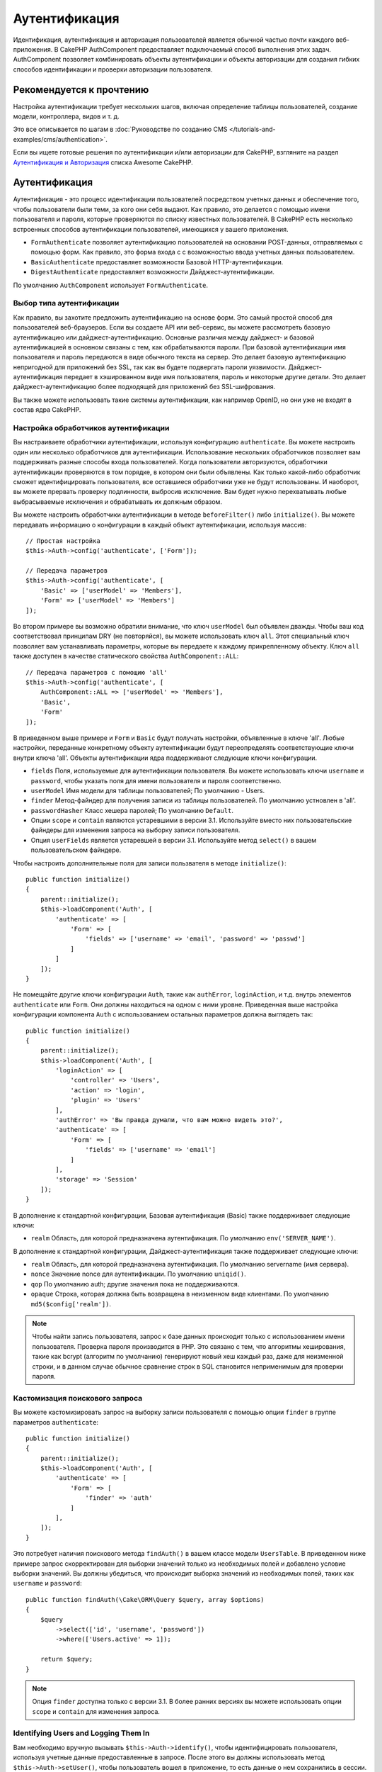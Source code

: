Аутентификация
##############

.. php:class:: AuthComponent(ComponentCollection $collection, array $config = [])

Идентификация, аутентификация и авторизация пользователей является обычной частью
почти каждого веб-приложения. В CakePHP AuthComponent предоставляет
подключаемый способ выполнения этих задач. AuthComponent позволяет комбинировать
объекты аутентификации и объекты авторизации для создания гибких
способов идентификации и проверки авторизации пользователя.

.. _authentication-objects:

Рекомендуется к прочтению
=========================

Настройка аутентификации требует нескольких шагов, включая определение
таблицы пользователей, создание модели, контроллера, видов и т. д.

Это все описывается по шагам в
:doc:`Руководстве по созданию CMS </tutorials-and-examples/cms/authentication>`.

Если вы ищете готовые решения по аутентификации и/или авторизации для
CakePHP, взгляните на раздел 
`Аутентификация и Авторизация <https://github.com/FriendsOfCake/awesome-cakephp/blob/master/README.md#authentication-and-authorization>`_ списка Awesome CakePHP.


Аутентификация
==============

Аутентификация - это процесс идентификации пользователей посредством
учетных данных и обеспечение того, чтобы пользователи были теми, за кого они
себя выдают. Как правило, это делается с помощью имени пользователя и пароля,
которые проверяются по списку известных  пользователей. В CakePHP есть
несколько встроенных способов аутентификации пользователей, имеющихся у вашего 
приложения.

* ``FormAuthenticate`` позволяет аутентификацию пользователей на основании 
  POST-данных, отправляемых с помощью форм. Как правило, это форма входа с
  с возможностью ввода учетных данных пользователем.
* ``BasicAuthenticate`` предоставляет возможности Базовой HTTP-аутентификации.
* ``DigestAuthenticate`` предоставляет возможности Дайджест-аутентификации.

По умолчанию ``AuthComponent`` использует ``FormAuthenticate``.

Выбор типа аутентификации
-------------------------

Как правило, вы захотите предложить аутентификацию на основе форм. Это самый
простой способ для пользователей веб-браузеров. Если вы создаете API или веб-сервис,
вы можете рассмотреть базовую аутентификацию или дайджест-аутентификацию. Основные
различия между дайджест- и базовой аутентификацией в основном связаны с тем, как
обрабатываются пароли. При базовой аутентификации имя пользователя и пароль
передаются в виде обычного текста на сервер. Это делает базовую аутентификацию 
непригодной для приложений без SSL, так как вы будете подвергать пароли уязвимости.
Дайджест-аутентификация передает в  хэшированном виде имя пользователя, пароль и
некоторые другие детали. Это делает дайджест-аутентификацию  более подходящей для
приложений без SSL-шифрования.

Вы также можете использовать такие системы аутентификации, как например OpenID,
но они уже не входят в состав ядра CakePHP.

Настройка обработчиков аутентификации
-------------------------------------

Вы настраиваете обработчики аутентификации, используя конфигурацию
``authenticate``. Вы можете настроить один или несколько обработчиков
для аутентификации. Использование нескольких обработчиков позволяет
вам поддерживать разные способы входа пользователей. Когда пользователи
авторизуются, обработчики аутентификации проверяются в том порядке,
в котором они были объявлены. Как только какой-либо обработчик сможет
идентифицировать пользователя, все оставшиеся обработчики уже не будут
использованы. И наоборот, вы можете прервать проверку подлинности,
выбросив исключение. Вам будет нужно перехватывать любые выбрасываемые
исключения и обрабатывать их должным образом.

Вы можете настроить обработчики аутентификации в методе 
``beforeFilter()`` либо ``initialize()``. Вы можете передавать
информацию о конфигурации в каждый объект аутентификации, используя
массив::

    // Простая настройка
    $this->Auth->config('authenticate', ['Form']);

    // Передача параметров
    $this->Auth->config('authenticate', [
        'Basic' => ['userModel' => 'Members'],
        'Form' => ['userModel' => 'Members']
    ]);

Во втором примере вы возможно обратили внимание, что ключ ``userModel``
был объявлен дважды. Чтобы ваш код соответствовал принципам DRY (не
повторяйся), вы можете использовать ключ ``all``. Этот специальный ключ
позволяет вам устанавливать параметры, которые вы передаете к каждому
прикрепленному объекту. Ключ ``all`` также доступен в качестве
статического свойства ``AuthComponent::ALL``::

    // Передача параметров с помощию 'all'
    $this->Auth->config('authenticate', [
        AuthComponent::ALL => ['userModel' => 'Members'],
        'Basic',
        'Form'
    ]);

В приведенном выше примере и ``Form`` и ``Basic`` будут получать настройки,
объявленные в ключе 'all'. Любые настройки, переданные конкретному объекту
аутентификации будут переопределять соответствующие ключи внутри ключа 'all'.
Объекты аутентификации ядра поддерживают следующие ключи конфигурации.

- ``fields`` Поля, используемые для аутентификации пользователя. Вы можете
  использовать ключи ``username`` и ``password``, чтобы указать поля для
  имени пользователя и пароля соответственно.
- ``userModel`` Имя модели для таблицы пользователей; По умолчанию - Users.
- ``finder`` Метод-файндер для получения записи из таблицы пользователей.
  По умолчанию устновлен в 'all'.
- ``passwordHasher`` Класс хешера паролей; По умолчанию ``Default``.
- Опции ``scope`` и ``contain`` являются устаревшими в версии 3.1. Используйте
  вместо них пользовательские файндеры для изменения запроса на выборку записи
  пользователя.
- Опция ``userFields`` является устаревшей в версии 3.1. Используйте метод 
  ``select()`` в вашем пользовательском файндере.
  
Чтобы настроить дополнительные поля для записи пользвателя в методе
``initialize()``::

    public function initialize()
    {
        parent::initialize();
        $this->loadComponent('Auth', [
            'authenticate' => [
                'Form' => [
                    'fields' => ['username' => 'email', 'password' => 'passwd']
                ]
            ]
        ]);
    }

Не помещайте другие ключи конфигурации ``Auth``, такие как ``authError``, ``loginAction``,
и т.д. внутрь элементов ``authenticate`` или ``Form``. Они должны находиться на одном
с ними уровне. Приведенная выше настройка конфигурации компонента ``Auth`` с использованием
остальных параметров должна выглядеть так::

    public function initialize()
    {
        parent::initialize();
        $this->loadComponent('Auth', [
            'loginAction' => [
                'controller' => 'Users',
                'action' => 'login',
                'plugin' => 'Users'
            ],
            'authError' => 'Вы правда думали, что вам можно видеть это?',
            'authenticate' => [
                'Form' => [
                    'fields' => ['username' => 'email']
                ]
            ],
            'storage' => 'Session'
        ]);
    }
    
В дополнение к стандартной конфигурации, Базовая аутентификация (Basic)
также поддерживает следующие ключи:

- ``realm`` Область, для которой предназначена аутентификация.
  По умолчанию ``env('SERVER_NAME')``.

В дополнение к стандартной конфигурации, Дайджест-аутентификация
также поддерживает следующие ключи:

- ``realm`` Область, для которой предназначена аутентификация.
  По умолчанию servername (имя сервера).
- ``nonce`` Значение nonce для аутентификации. По умолчанию ``uniqid()``.
- ``qop`` По умолчанию auth; другие значения пока не поддерживаются.
- ``opaque`` Строка, которая должна быть возвращена в неизменном виде
  клиентами. По умолчанию ``md5($config['realm'])``.

.. note::
    Чтобы найти запись пользователя, запрос к базе  данных происходит только
    с использованием имени пользователя. Проверка пароля производится в PHP.
    Это связано с тем, что алгоритмы хеширования, такие как bcrypt (алгоритм
    по умолчанию) генерируют новый хеш каждый раз, даже для неизменной строки,
    и в данном случае обычное сравнение строк в SQL становится неприменимым
    для проверки пароля.
    
Кастомизация поискового запроса
-------------------------------

Вы можете кастомизировать запрос на выборку записи пользователя с помощью
опции ``finder`` в группе параметров ``authenticate``::

    public function initialize()
    {
        parent::initialize();
        $this->loadComponent('Auth', [
            'authenticate' => [
                'Form' => [
                    'finder' => 'auth'
                ]
            ],
        ]);
    }

Это потребует наличия поискового метода ``findAuth()`` в вашем классе модели
``UsersTable``. В приведенном ниже примере запрос скорректирован для выборки
значений только из необходимых полей и добавлено условие выборки значений.
Вы должны убедиться, что происходит выборка значений из необходимых полей,
таких как ``username`` и ``password``::

    public function findAuth(\Cake\ORM\Query $query, array $options)
    {
        $query
            ->select(['id', 'username', 'password'])
            ->where(['Users.active' => 1]);

        return $query;
    }

.. note::
    Опция ``finder`` доступна только с версии 3.1. В более ранних версиях вы
    можете использовать опции ``scope`` и ``contain`` для изменения запроса.
    
Identifying Users and Logging Them In
-------------------------------------

.. php:method:: identify()

Вам необходимо вручную вызывать ``$this->Auth->identify()``, чтобы
идентифицировать пользователя, используя учетные данные предоставленные
в запросе. После этого вы должны использовать метод ``$this->Auth->setUser()``,
чтобы пользователь вошел в приложение, то есть данные о нем сохранились в
сессии.

При аутентификации пользователей прикрепленные объекты аутентификации
проверяются в том порядке, в котором они прикреплены. Как только один из
объектов сможет идентифицировать пользователя, другие объекты уже не проверяются.
Пример функции для работы с формой входа может выглядеть так::

    public function login()
    {
        if ($this->request->is('post')) {
            $user = $this->Auth->identify();
            if ($user) {
                $this->Auth->setUser($user);
                return $this->redirect($this->Auth->redirectUrl());
            } else {
                $this->Flash->error(__('Username or password is incorrect'));
            }
        }
    }

Приведенный выше код сначала попробует идентифицировать пользователя, используя
POST-данные. В случае успеха данные о пользователе будут сохранены в сессии, благодаря
чему будут доступны между отправкой запросов, и после этого будет осуществляться
перенаправление на последнюю посещенную страницу, либо на URL, указанный в параметре
конфигурации ``loginRedirect``. В случае, если попытка входа окажется неудачной -
выведется флеш-сообщение об ошибке.

.. warning::

    Метод ``$this->Auth->setUser($data)`` авторизует пользователя, независимо от того,
    какие данные были ему переданы. Он не будет проверять пользовательские данные на
    соответствие классу аутентификации.
    
Перенаправление пользователей после входа
-----------------------------------------

.. php:method:: redirectUrl

После входа пользователя в систему вы, как правило, захотите перенаправить их
обратно туда, откуда они пришли. Передайте URL-адрес для установки целевой
страницы, на которую пользователь должен быть перенаправлен после входа в
систему.

Если параметр не будет передан, возвращаемый URL будет подчиняться следующим
правилам:

- Возвращается нормализованный URL из значения ``redirect`` строки запроса если
  он существует и находится в тод же домене, что и текущее приложение. До версии
  3.4.0  использовалось значение сессионной переменной ``Auth.redirect``.
- Если в строке запроса/сессии нужное значение отсутствует, но присвоено
  какое-либо значение параметру конфигурации ``loginRedirect``, то будет
  возвращено это значение.
- Если же и в параметре ``loginRedirect`` не окажется нужного значения, будет
  возвращен ``/``.
  
Создание системы аутентификации без сохранения состояния
--------------------------------------------------------

Базовая и Дайджест-аутентификация - это системы аутентификации не сохраняющие
состояние, и не требующие исходных POST-данных или формы. Если вы используете
только эти два способа аутентификации, вашему котроллеру необязательно наличие
экшена входа в систему (login). Cистема аутентификации без сохранения состояния
перепроверяет данные пользователя при каждом запросе. это создает небольшое
количество дополнительных накладных расходов, но позволяет клиентам
осуществлять вход без использования куки и делает AuthComponent более гибким
при создании API.

Для аутентификаторов без сохранения состояния параметр конфигурации ``storage``
следует установить в ``Memory``, чтобы ``AuthComponent`` не использовал сеccию
для хранения  записи пользователя. Вы также можете настроить параметр конфигурации
``unauthorizedRedirect`` в ``false``, чтобы ``AuthComponent`` выбрасывал
``ForbiddenException`` вместо поведения по умолчанию перенаправления на ссылающуюся
страницу.

Объекты аутентификации могут реализовывать метод ``getUser()``, который может
использоваться для поддержки систем входа пользователя, независящих от файлов
cookie. Типичный метод ``getUser()`` рассматривает запрос/среду и использует эту
информацию для подтверждения личности пользователя. Например, Базовая HTTP-аутентификация
использует ``$_SERVER['PHP_AUTH_USER']`` и ``$_SERVER['PHP_AUTH_PW']`` для полей
имени пользователя и пароля.

.. note::

    Если аутентификация не работает как ожидается, проверьте, выполняются ли
    вообще запросы (смотрите ``BaseAuthenticate::_query($username)``).
    Если запросы не выполняются, проверьте заполняются ли веб-сервером
    ключи ``$_SERVER['PHP_AUTH_USER']`` и ``$_SERVER['PHP_AUTH_PW']``.
    Если вы используете Apache с FastCGI-PHP, вам возможно потребуется
    добавить следующую строку в ваш корневой файл **.htaccess**::

        RewriteRule .* - [E=HTTP_AUTHORIZATION:%{HTTP:Authorization},L]

При каждом запросе данные значения, ``PHP_AUTH_USER`` и ``PHP_AUTH_PW``, используются
повторной идентификации пользователя, чтобы убедиться в их подлинности. Как и в
случае с методом объекта аутентификации ``authenticate()``, метод ``getUser()``
должен возвращать массив с информацией о пользователе, либо ``false`` в случае
неудачи.::

    public function getUser(ServerRequest $request)
    {
        $username = env('PHP_AUTH_USER');
        $pass = env('PHP_AUTH_PW');

        if (empty($username) || empty($pass)) {
            return false;
        }
        return $this->_findUser($username, $pass);
    }

Пример выше показывает, как вы можете реализовать метод ``getUser()``
для Базовой HTTP-аутентификации. Метод ``_findUser()`` является частью
``BaseAuthenticate``, и идентифицирует пользователя на основе имени
пользователя и пароля.

.. _basic-authentication:

Использование базовой аутентификации
------------------------------------

Базовая аутентификация позволяет создать аутентификацию без сохранения состояния,
которая может использоваться в приложениях интрасети или для простых сценариев API.
Данные пользователя при базовой аутентификации будут перепроверяться при каждом
запросе.

.. warning::
    Базовая аутентификация передает пользовательские данные в виде открытого
    текста. Вы должны использовать протокол HTTPS при использовании Базовой
    аутентификации.

Чтобы использовать базовую аутентификацию, вам понадобится настроить
``AuthComponent``::

    $this->loadComponent('Auth', [
        'authenticate' => [
            'Basic' => [
                'fields' => ['username' => 'username', 'password' => 'api_key'],
                'userModel' => 'Users'
            ],
        ],
        'storage' => 'Memory',
        'unauthorizedRedirect' => false
    ]);

Здесь мы используем имя пользователя + ключ API в качестве наших полей, а
также используем модель Users.

Создание ключей API для Базовой аутентификации
~~~~~~~~~~~~~~~~~~~~~~~~~~~~~~~~~~~~~~~~~~~~~~

Так как базовый протокол HTTP передает пользовательские данные в виде открытого
текста, было бы неразумно, если бы пользователи передавали свои пароли. Вместо
этого обычно используется непрозрачный ключ API. Вы можете сгенерировать эти
API-токены произвольно, используя библиотеки входящие в состав CakePHP::

    namespace App\Model\Table;

    use Cake\Auth\DefaultPasswordHasher;
    use Cake\Utility\Text;
    use Cake\Event\Event;
    use Cake\ORM\Table;

    class UsersTable extends Table
    {
        public function beforeSave(Event $event)
        {
            $entity = $event->getData('entity');

            if ($entity->isNew()) {
                $hasher = new DefaultPasswordHasher();

                // Генерируем 'токен' API
                $entity->api_key_plain = sha1(Text::uuid());

                // Хешируем токен с помощью Bcrypt, чтобы BasicAuthenticate
                // мог его проверить при входе.
                $entity->api_key = $hasher->hash($entity->api_key_plain);
            }
            return true;
        }
    }

Приведенный выше код генерирует случайный хеш для каждого пользователя по мере
их сохранения. В приведенном выше коде предполагается, что у вас есть два поля
``api_key`` - для хранения хэшированного API-ключа и ``api_key_plain`` - для
открытой текстовой версии ключа API, чтобы мы могли позже отобразить его
пользователю. Использование ключа вместо пароля означает, что даже через
простой протокол HTTP пользователи могут использовать непрозрачный токен вместо
исходного пароля. Также разумно включить логику, позволяющую восстанавливать
ключи API по запросу пользователя.

Использование Дайджест-аутентификации
-------------------------------------

Дайджест-аутентификация предлагает улучшенную модель безопасности по сравнению с
базовой аутентификацией, так как пользовательские данные никогда не передаются
в заголовке запроса. Вместо этого перается хеш.

Чтобы использовать дайджест-аутентификацию, вам понадобится настроить
``AuthComponent``::

    $this->loadComponent('Auth', [
        'authenticate' => [
            'Digest' => [
                'fields' => ['username' => 'username', 'password' => 'digest_hash'],
                'userModel' => 'Users'
            ],
        ],
        'storage' => 'Memory',
        'unauthorizedRedirect' => false
    ]);

Здесь мы используем имя пользователя + digest_hash в качестве наших полей и используем
модель Users.

Хеширование паролей для дайджест-аутентификации
~~~~~~~~~~~~~~~~~~~~~~~~~~~~~~~~~~~~~~~~~~~~~~~

Поскольку для Дайджест-аутентификации требуется пароль, хэшированный
в формате, определенном RFC, для правильного хэширования пароля
для использования с Дайджест-аутентификацией вам следует использовать
специальную функцию хэширования пароля из ``DigestAuthenticate``. Если
вы собираетесь комбинировать дайджест-аутентификацию с любыми другими
стратегиями аутентификации, рекомендуется также сохранить
дайджест-пароль в отдельном поле,отличном от обычного хеша пароля::

    namespace App\Model\Table;

    use Cake\Auth\DigestAuthenticate;
    use Cake\Event\Event;
    use Cake\ORM\Table;

    class UsersTable extends Table
    {
        public function beforeSave(Event $event)
        {
            $entity = $event->getData('entity');

            // Создание пароля для дайджест-аутентификации.
            $entity->digest_hash = DigestAuthenticate::password(
                $entity->username,
                $entity->plain_password,
                env('SERVER_NAME')
            );
            return true;
        }
    }

Пароли для дайджест-аутентификации нуждаются в несколько большем количестве
информации, чем другие хеши паролей для дайджест-аутентификации, основанные
на RFC.

.. note::

    Третий параметр метода DigestAuthenticate::password() должен совпадать
    со значением параметра конфигурации 'realm', объявленным, когда
    DigestAuthentication настраивалось в AuthComponent::$authenticate.
    По умолчанию его значение - это ``env('SCRIPT_NAME')``. Возможно вам
    захочется изменить это значение на какую-нибудь статичную строку, если
    вы например хотите иметь согласованные хеши в различных окружениях.


.. meta::
    :title lang=ru: Аутентификация
    :keywords lang=ru: обработчики аутентификации,массив php,базовая аутентификация,веб-приложение,различные способы,учетные данные,исключения,cakephp,logging
